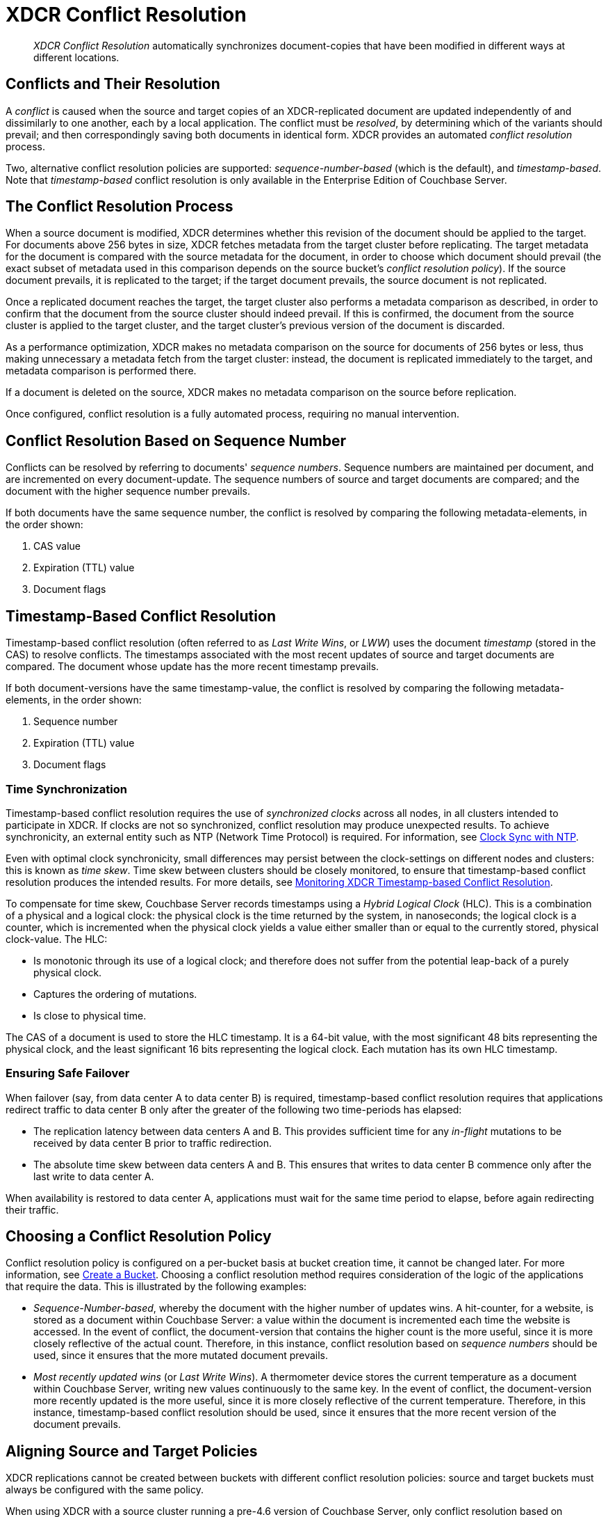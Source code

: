 = XDCR Conflict Resolution
:page-aliases: xdcr:xdcr-conflict-resolution,xdcr:xdcr-timestamp-based-conflict-resolution

[abstract]
_XDCR Conflict Resolution_ automatically synchronizes document-copies that have been modified in different ways at different locations.

[#conflicts_and_their_resolution]
== Conflicts and Their Resolution

A _conflict_ is caused when the source and target copies of an XDCR-replicated document are updated independently of and dissimilarly to one another, each by a local application.
The conflict must be _resolved_, by determining which of the variants should prevail; and then correspondingly saving both documents in identical form.
XDCR provides an automated _conflict resolution_ process.

Two, alternative conflict resolution policies are supported: _sequence-number-based_ (which is the default), and _timestamp-based_.
Note that _timestamp-based_ conflict resolution is only available in the Enterprise Edition of Couchbase Server.

[#the_conflict_resolution_process]
== The Conflict Resolution Process

When a source document is modified, XDCR determines whether this revision of the document should be applied to the target.
For documents above 256 bytes in size, XDCR fetches metadata from the target cluster before replicating.
The target metadata for the document is compared with the source metadata for the document, in order to choose which document should prevail (the exact subset of metadata used in this comparison depends on the source bucket's _conflict resolution policy_).
If the source document prevails, it is replicated to the target; if the target document prevails, the source document is not replicated.

Once a replicated document reaches the target, the target cluster also performs a metadata comparison as described, in order to confirm that the document from the source cluster should indeed prevail. If this is confirmed, the document from the source cluster is applied to the target cluster, and the target cluster's previous version of the document is discarded.

As a performance optimization, XDCR makes no metadata comparison on the source for documents of 256 bytes or less, thus making unnecessary a metadata fetch from the target cluster: instead, the document is replicated immediately to the target, and metadata comparison is performed there.

If a document is deleted on the source, XDCR makes no metadata comparison on the source before replication.

Once configured, conflict resolution is a fully automated process, requiring no manual intervention.

[#revision-id-based-conflict-resolution]
== Conflict Resolution Based on Sequence Number

Conflicts can be resolved by referring to documents' _sequence numbers_.
Sequence numbers are maintained per document, and are incremented on every document-update.
The sequence numbers of source and target documents are compared; and the document with the higher sequence number prevails.

If both documents have the same sequence number, the conflict is resolved by comparing the following metadata-elements, in the order shown:

. CAS value
. Expiration (TTL) value
. Document flags

[#timestamp-based-conflict-resolution]
== Timestamp-Based Conflict Resolution

Timestamp-based conflict resolution (often referred to as _Last Write Wins_, or _LWW_) uses the document _timestamp_ (stored in the CAS) to resolve conflicts.
The timestamps associated with the most recent updates of source and target documents are compared.
The document whose update has the more recent timestamp prevails.

If both document-versions have the same timestamp-value, the conflict is resolved by comparing the following metadata-elements, in the order shown:

. Sequence number
. Expiration (TTL) value
. Document flags

[#time-synchronization]
=== Time Synchronization

Timestamp-based conflict resolution requires the use of _synchronized clocks_ across all nodes, in all clusters intended to participate in XDCR.
If clocks are not so synchronized, conflict resolution may produce unexpected results.
To achieve synchronicity, an external entity such as NTP (Network Time Protocol) is required.
For information, see xref:install:synchronize-clocks-using-ntp.adoc[Clock Sync with NTP].

Even with optimal clock synchronicity, small differences may persist between the clock-settings on different nodes and clusters: this is known as _time skew_.
Time skew between clusters should be closely monitored, to ensure that timestamp-based conflict resolution produces the intended results.
For more details, see xref:clusters-and-availability/xdcr-monitor-timestamp-conflict-resolution.adoc[Monitoring XDCR Timestamp-based Conflict Resolution].

To compensate for time skew, Couchbase Server records timestamps using a _Hybrid Logical Clock_ (HLC).
This is a combination of a physical and a logical clock: the physical clock is the time returned by the system, in nanoseconds; the logical clock is a counter, which is incremented when the physical clock yields a value either smaller than or equal to the currently stored, physical clock-value.
The HLC:

* Is monotonic through its use of a logical clock; and therefore does not suffer from the potential leap-back of a purely physical clock.
* Captures the ordering of mutations.
* Is close to physical time.

The CAS of a document is used to store the HLC timestamp.
It is a 64-bit value, with the most significant 48 bits representing the physical clock, and the least significant 16 bits representing the logical clock.
Each mutation has its own HLC timestamp.

[#ensuring_safe_failover]
=== Ensuring Safe Failover

When failover (say, from data center A to data center B) is required, timestamp-based conflict resolution requires that applications redirect traffic to data center B only after the greater of the following two time-periods has elapsed:

* The replication latency between data centers A and B.
This provides sufficient time for any _in-flight_ mutations to be received by data center B prior to traffic redirection.
* The absolute time skew between data centers A and B.
This ensures that writes to data center B commence only after the last write to data center A.

When availability is restored to data center A, applications must wait for the same time period to elapse, before again redirecting their traffic.

[#choosing_a_conflict_resolution_policy]
== Choosing a Conflict Resolution Policy

Conflict resolution policy is configured on a per-bucket basis at bucket creation time, it cannot be changed later.
For more information, see xref:manage:manage-buckets/create-bucket.adoc[Create a Bucket].
Choosing a conflict resolution method requires consideration of the logic of the applications that require the data.
This is illustrated by the following examples:

* _Sequence-Number-based_, whereby the document with the higher number of updates wins.
A hit-counter, for a website, is stored as a document within Couchbase Server: a value within the document is incremented each time the website is accessed.
In the event of conflict, the document-version that contains the higher count is the more useful, since it is more closely reflective of the actual count.
Therefore, in this instance, conflict resolution based on _sequence numbers_ should be used, since it ensures that the more mutated document prevails.

* _Most recently updated wins_ (or _Last Write Wins_). 
A thermometer device stores the current temperature as a document within Couchbase Server, writing new values continuously to the same key.
In the event of conflict, the document-version more recently updated is the more useful, since it is more closely reflective of the current temperature.
Therefore, in this instance, timestamp-based conflict resolution should be used, since it ensures that the more recent version of the document prevails.

[#aligning_source_and_target_policies]
== Aligning Source and Target Policies

XDCR replications cannot be created between buckets with different conflict resolution policies: source and target buckets must always be configured with the same policy.

When using XDCR with a source cluster running a pre-4.6 version of Couchbase Server, only conflict resolution based on _sequence numbers_ can be used.

